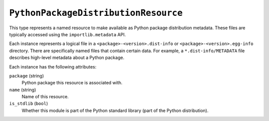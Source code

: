 .. _config_type_python_package_distribution_resource:

=====================================
``PythonPackageDistributionResource``
=====================================

This type represents a named resource to make available as Python package
distribution metadata. These files are typically accessed using the
``importlib.metadata`` API.

Each instance represents a logical file in a ``<package>-<version>.dist-info``
or ``<package>-<version>.egg-info`` directory. There are specifically named
files that contain certain data. For example, a ``*.dist-info/METADATA`` file
describes high-level metadata about a Python package.

Each instance has the following attributes:

``package`` (string)
   Python package this resource is associated with.

``name`` (string)
   Name of this resource.

``is_stdlib`` (``bool``)
   Whether this module is part of the Python standard library (part of the
   Python distribution).
